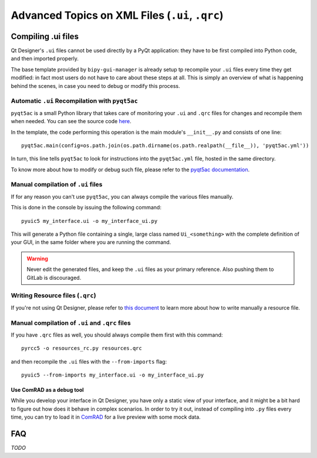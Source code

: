 .. index:: Advanced Topics on XML Files (``.ui``, ``.qrc``)
.. _advanced_xml:

================================================
Advanced Topics on XML Files (``.ui``, ``.qrc``)
================================================

.. index:: Compiling ``.ui`` files
.. _adv_compile_ui:

Compiling .ui files
===================
Qt Designer's ``.ui`` files cannot be used directly by a PyQt application: they have to be first compiled into Python
code, and then imported properly.

The base template provided by ``bipy-gui-manager`` is already setup tp recompile your ``.ui`` files every time they
get modified: in fact most users do not have to care about these steps at all. This is simply an overview of what
is happening behind the scenes, in case you need to debug or modify this process.


.. index:: Automatic ``.ui`` Recompilation with ``pyqt5ac``
.. _pyqt5ac_ui:

Automatic ``.ui`` Recompilation with ``pyqt5ac``
------------------------------------------------
``pyqt5ac`` is a small Python library that takes care of monitoring your ``.ui`` and ``.qrc`` files for changes and
recompile them when needed. You can see the source code `here <https://github.com/addisonElliott/pyqt5ac>`_.

In the template, the code performing this operation is the main module's ``__init__.py`` and consists of one line::

    pyqt5ac.main(config=os.path.join(os.path.dirname(os.path.realpath(__file__)), 'pyqt5ac.yml'))

In turn, this line tells ``pyqt5ac`` to look for instructions into the ``pyqt5ac.yml`` file, hosted in the same
directory.

To know more about how to modify or debug such file, please refer to the
`pyqt5ac documentation <https://github.com/addisonElliott/pyqt5ac>`_.


.. index:: Manual compilation of ``.ui`` files
.. index:: ``pyuic5``
.. _pyuic5:

Manual compilation of ``.ui`` files
-----------------------------------
If for any reason you can't use ``pyqt5ac``, you can always compile the various files manually.

This is done in the console by issuing the following command::

    pyuic5 my_interface.ui -o my_interface_ui.py

This will generate a Python file containing a single, large class named  ``Ui_<something>``  with the complete
definition of your GUI, in the same folder where you are running the command.

.. warning:: Never edit the generated files, and keep the ``.ui`` files as your primary reference. Also pushing them
    to GitLab is discouraged.


.. index:: Writing Resource files (``.qrc``)
.. _writing_qrc:

Writing Resource files (``.qrc``)
---------------------------------
If you're not using Qt Designer, please refer to `this document <https://doc.qt.io/qt-5/resources.html>`_
to learn more about how to write manually a resource file.



.. index:: Manual compilation of ``.ui`` and ``.qrc`` files
.. index:: ``pyrcc5``
.. _pyrcc5:

Manual compilation of ``.ui`` and ``.qrc`` files
------------------------------------------------
If you have ``.qrc`` files as well, you should always compile them first with this command::

    pyrcc5 -o resources_rc.py resources.qrc

and then recompile the ``.ui`` files with the ``--from-imports`` flag::

    pyuic5 --from-imports my_interface.ui -o my_interface_ui.py



.. index:: Use ComRAD as a debug tool
.. _comrad_for_live_preview:

Use ComRAD as a debug tool
~~~~~~~~~~~~~~~~~~~~~~~~~~
While you develop your interface in Qt Designer, you have only a static view of your interface, and it might be
a bit hard to figure out how does it behave in complex scenarios. In order to try it out, instead of compiling
into ``.py`` files every time, you can try to load it in
`ComRAD <https://acc-py.web.cern.ch/gitlab/acc-co/accsoft/gui/rad/accsoft-gui-rad-comrad/docs/stable/index.html>`_
for a live preview with some mock data.




.. index:: Qt Designer Advanced FAQ
.. _xml_faq:

FAQ
===

*TODO*
